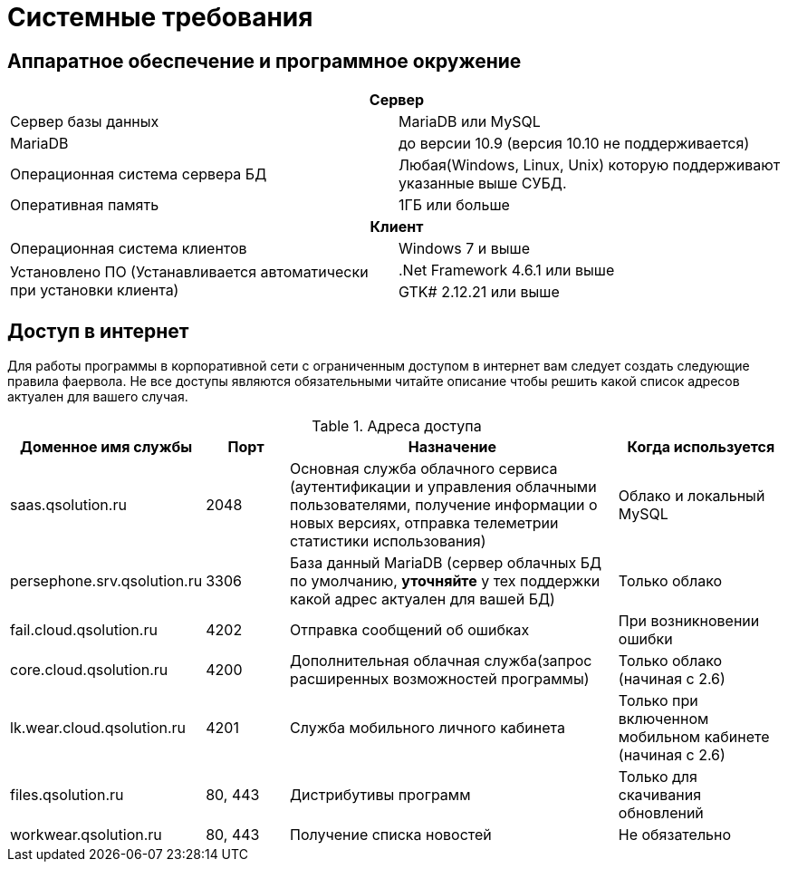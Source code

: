 = Системные требования

== Аппаратное обеспечение и программное окружение

[cols="1,1"]
|===
2+h|Сервер

|Сервер базы данных 
|MariaDB или MySQL

|MariaDB
|до версии 10.9 (версия 10.10 не поддерживается)

|Операционная система сервера БД 
|Любая(Windows, Linux, Unix) которую поддерживают указанные выше СУБД.

|Оперативная память
|1ГБ или больше

2+h|Клиент

|Операционная система клиентов
|Windows 7 и выше

.2+|Установлено ПО (Устанавливается автоматически при установки клиента)
|.Net Framework 4.6.1 или выше

|GTK# 2.12.21 или выше
|===

== Доступ в интернет

Для работы программы в корпоративной сети с ограниченным доступом в интернет вам следует создать следующие правила фаервола. Не все доступы являются обязательными читайте описание чтобы решить какой список адресов актуален для вашего случая.

.Адреса доступа
[cols="2,1,4,2"]
|===
|Доменное имя службы |Порт |Назначение|Когда используется

|saas.qsolution.ru|2048|Основная служба облачного сервиса (аутентификации и управления облачными пользователями, получение информации о новых версиях, отправка телеметрии статистики использования)|Облако и локальный MySQL

|persephone.srv.qsolution.ru|3306|База данный MariaDB (сервер облачных БД по умолчанию, *уточняйте* у тех поддержки какой адрес актуален для вашей БД)|Только облако

|fail.cloud.qsolution.ru|4202|Отправка сообщений об ошибках| При возникновении ошибки

|core.cloud.qsolution.ru|4200|Дополнительная облачная служба(запрос расширенных возможностей программы)|Только облако (начиная с 2.6)

|lk.wear.cloud.qsolution.ru|4201|Служба мобильного личного кабинета| Только при включенном мобильном кабинете (начиная с 2.6)

|files.qsolution.ru|80, 443|Дистрибутивы программ| Только для скачивания обновлений

|workwear.qsolution.ru|80, 443|Получение списка новостей| Не обязательно

|===